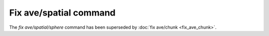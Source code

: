Fix ave/spatial command
=======================

.. meta::
   :http-equiv=Refresh: 5; url='https://docs.lammps.org/Commands_removed.html#fix-ave-spatial-and-fix-ave-spatial-sphere'

.. deprecated:: 11Dec2015

The `fix ave/spatial/sphere` command has been superseded by :doc:`fix ave/chunk <fix_ave_chunk>`.
